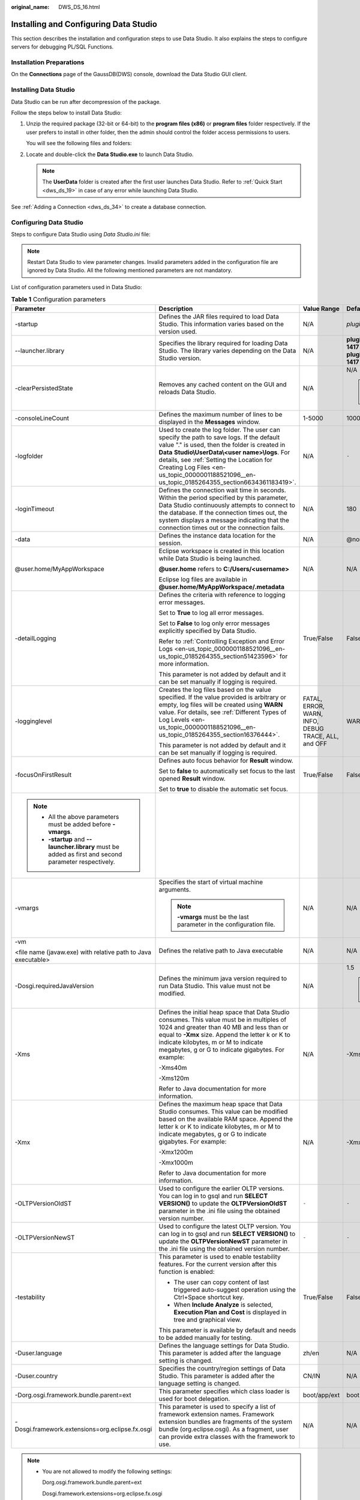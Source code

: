 :original_name: DWS_DS_16.html

.. _DWS_DS_16:

Installing and Configuring Data Studio
======================================

This section describes the installation and configuration steps to use Data Studio. It also explains the steps to configure servers for debugging PL/SQL Functions.

Installation Preparations
-------------------------

On the **Connections** page of the GaussDB(DWS) console, download the Data Studio GUI client.

|image1|

Installing Data Studio
----------------------

Data Studio can be run after decompression of the package.

Follow the steps below to install Data Studio:

#. Unzip the required package (32-bit or 64-bit) to the **program files (x86)** or **program files** folder respectively. If the user prefers to install in other folder, then the admin should control the folder access permissions to users.

   You will see the following files and folders:

   |image2|

#. Locate and double-click the **Data Studio.exe** to launch Data Studio.

   .. note::

      The **UserData** folder is created after the first user launches Data Studio. Refer to :ref:`Quick Start <dws_ds_19>` in case of any error while launching Data Studio.

See :ref:`Adding a Connection <dws_ds_34>` to create a database connection.

Configuring Data Studio
-----------------------

Steps to configure Data Studio using *Data Studio.ini* file:

.. note::

   Restart Data Studio to view parameter changes. Invalid parameters added in the configuration file are ignored by Data Studio. All the following mentioned parameters are not mandatory.

List of configuration parameters used in Data Studio:

.. table:: **Table 1** Configuration parameters

   +---------------------------------------------------------------------------------------------------------+-----------------------------------------------------------------------------------------------------------------------------------------------------------------------------------------------------------------------------------------------------------------------------------------------------------------------------------------------+-----------------------------------------------------+------------------------------------------------------------------------------------------------------------------------------------------------------------------------------------------------------------------+
   | Parameter                                                                                               | Description                                                                                                                                                                                                                                                                                                                                   | Value Range                                         | Default Value                                                                                                                                                                                                    |
   +=========================================================================================================+===============================================================================================================================================================================================================================================================================================================================================+=====================================================+==================================================================================================================================================================================================================+
   | -startup                                                                                                | Defines the JAR files required to load Data Studio. This information varies based on the version used.                                                                                                                                                                                                                                        | N/A                                                 | *plugins/org.eclipse.equinox.launcher_1.3.100.v20150511-1540.jar*                                                                                                                                                |
   +---------------------------------------------------------------------------------------------------------+-----------------------------------------------------------------------------------------------------------------------------------------------------------------------------------------------------------------------------------------------------------------------------------------------------------------------------------------------+-----------------------------------------------------+------------------------------------------------------------------------------------------------------------------------------------------------------------------------------------------------------------------+
   | --launcher.library                                                                                      | Specifies the library required for loading Data Studio. The library varies depending on the Data Studio version.                                                                                                                                                                                                                              | N/A                                                 | **plugins/org.eclipse.equinox.launcher.win32.win32.x86_1.1.300.v20150602-1417** or **plugins/org.eclipse.equinox.launcher.win32.win32.x86_64_1.1.300.v20150602-1417** depending on the installation package used |
   +---------------------------------------------------------------------------------------------------------+-----------------------------------------------------------------------------------------------------------------------------------------------------------------------------------------------------------------------------------------------------------------------------------------------------------------------------------------------+-----------------------------------------------------+------------------------------------------------------------------------------------------------------------------------------------------------------------------------------------------------------------------+
   | -clearPersistedState                                                                                    | Removes any cached content on the GUI and reloads Data Studio.                                                                                                                                                                                                                                                                                | N/A                                                 | N/A                                                                                                                                                                                                              |
   |                                                                                                         |                                                                                                                                                                                                                                                                                                                                               |                                                     |                                                                                                                                                                                                                  |
   |                                                                                                         |                                                                                                                                                                                                                                                                                                                                               |                                                     | .. note::                                                                                                                                                                                                        |
   |                                                                                                         |                                                                                                                                                                                                                                                                                                                                               |                                                     |                                                                                                                                                                                                                  |
   |                                                                                                         |                                                                                                                                                                                                                                                                                                                                               |                                                     |    You are advised to add this parameter.                                                                                                                                                                        |
   +---------------------------------------------------------------------------------------------------------+-----------------------------------------------------------------------------------------------------------------------------------------------------------------------------------------------------------------------------------------------------------------------------------------------------------------------------------------------+-----------------------------------------------------+------------------------------------------------------------------------------------------------------------------------------------------------------------------------------------------------------------------+
   | -consoleLineCount                                                                                       | Defines the maximum number of lines to be displayed in the **Messages** window.                                                                                                                                                                                                                                                               | 1-5000                                              | 1000                                                                                                                                                                                                             |
   +---------------------------------------------------------------------------------------------------------+-----------------------------------------------------------------------------------------------------------------------------------------------------------------------------------------------------------------------------------------------------------------------------------------------------------------------------------------------+-----------------------------------------------------+------------------------------------------------------------------------------------------------------------------------------------------------------------------------------------------------------------------+
   | -logfolder                                                                                              | Used to create the log folder. The user can specify the path to save logs. If the default value "." is used, then the folder is created in **Data** **Studio\\UserData\\<user name>\\logs**. For details, see :ref:`Setting the Location for Creating Log Files <en-us_topic_0000001188521096__en-us_topic_0185264355_section6634361183419>`. | N/A                                                 | ``-``                                                                                                                                                                                                            |
   +---------------------------------------------------------------------------------------------------------+-----------------------------------------------------------------------------------------------------------------------------------------------------------------------------------------------------------------------------------------------------------------------------------------------------------------------------------------------+-----------------------------------------------------+------------------------------------------------------------------------------------------------------------------------------------------------------------------------------------------------------------------+
   | -loginTimeout                                                                                           | Defines the connection wait time in seconds. Within the period specified by this parameter, Data Studio continuously attempts to connect to the database. If the connection times out, the system displays a message indicating that the connection times out or the connection fails.                                                        | N/A                                                 | 180                                                                                                                                                                                                              |
   +---------------------------------------------------------------------------------------------------------+-----------------------------------------------------------------------------------------------------------------------------------------------------------------------------------------------------------------------------------------------------------------------------------------------------------------------------------------------+-----------------------------------------------------+------------------------------------------------------------------------------------------------------------------------------------------------------------------------------------------------------------------+
   | -data                                                                                                   | Defines the instance data location for the session.                                                                                                                                                                                                                                                                                           | N/A                                                 | @none                                                                                                                                                                                                            |
   +---------------------------------------------------------------------------------------------------------+-----------------------------------------------------------------------------------------------------------------------------------------------------------------------------------------------------------------------------------------------------------------------------------------------------------------------------------------------+-----------------------------------------------------+------------------------------------------------------------------------------------------------------------------------------------------------------------------------------------------------------------------+
   | @user.home/MyAppWorkspace                                                                               | Eclipse workspace is created in this location while Data Studio is being launched.                                                                                                                                                                                                                                                            | N/A                                                 | N/A                                                                                                                                                                                                              |
   |                                                                                                         |                                                                                                                                                                                                                                                                                                                                               |                                                     |                                                                                                                                                                                                                  |
   |                                                                                                         | **@user.home** refers to **C:/Users/<username>**                                                                                                                                                                                                                                                                                              |                                                     |                                                                                                                                                                                                                  |
   |                                                                                                         |                                                                                                                                                                                                                                                                                                                                               |                                                     |                                                                                                                                                                                                                  |
   |                                                                                                         | Eclipse log files are available in **@user.home/MyAppWorkspace/.metadata**                                                                                                                                                                                                                                                                    |                                                     |                                                                                                                                                                                                                  |
   +---------------------------------------------------------------------------------------------------------+-----------------------------------------------------------------------------------------------------------------------------------------------------------------------------------------------------------------------------------------------------------------------------------------------------------------------------------------------+-----------------------------------------------------+------------------------------------------------------------------------------------------------------------------------------------------------------------------------------------------------------------------+
   | -detailLogging                                                                                          | Defines the criteria with reference to logging error messages.                                                                                                                                                                                                                                                                                | True/False                                          | False                                                                                                                                                                                                            |
   |                                                                                                         |                                                                                                                                                                                                                                                                                                                                               |                                                     |                                                                                                                                                                                                                  |
   |                                                                                                         | Set to **True** to log all error messages.                                                                                                                                                                                                                                                                                                    |                                                     |                                                                                                                                                                                                                  |
   |                                                                                                         |                                                                                                                                                                                                                                                                                                                                               |                                                     |                                                                                                                                                                                                                  |
   |                                                                                                         | Set to **False** to log only error messages explicitly specified by Data Studio.                                                                                                                                                                                                                                                              |                                                     |                                                                                                                                                                                                                  |
   |                                                                                                         |                                                                                                                                                                                                                                                                                                                                               |                                                     |                                                                                                                                                                                                                  |
   |                                                                                                         | Refer to :ref:`Controlling Exception and Error Logs <en-us_topic_0000001188521096__en-us_topic_0185264355_section51423596>` for more information.                                                                                                                                                                                             |                                                     |                                                                                                                                                                                                                  |
   |                                                                                                         |                                                                                                                                                                                                                                                                                                                                               |                                                     |                                                                                                                                                                                                                  |
   |                                                                                                         | This parameter is not added by default and it can be set manually if logging is required.                                                                                                                                                                                                                                                     |                                                     |                                                                                                                                                                                                                  |
   +---------------------------------------------------------------------------------------------------------+-----------------------------------------------------------------------------------------------------------------------------------------------------------------------------------------------------------------------------------------------------------------------------------------------------------------------------------------------+-----------------------------------------------------+------------------------------------------------------------------------------------------------------------------------------------------------------------------------------------------------------------------+
   | -logginglevel                                                                                           | Creates the log files based on the value specified. If the value provided is arbitrary or empty, log files will be created using **WARN** value. For details, see :ref:`Different Types of Log Levels <en-us_topic_0000001188521096__en-us_topic_0185264355_section16376444>`.                                                                | FATAL, ERROR, WARN, INFO, DEBUG TRACE, ALL, and OFF | WARN                                                                                                                                                                                                             |
   |                                                                                                         |                                                                                                                                                                                                                                                                                                                                               |                                                     |                                                                                                                                                                                                                  |
   |                                                                                                         | This parameter is not added by default and it can be set manually if logging is required.                                                                                                                                                                                                                                                     |                                                     |                                                                                                                                                                                                                  |
   +---------------------------------------------------------------------------------------------------------+-----------------------------------------------------------------------------------------------------------------------------------------------------------------------------------------------------------------------------------------------------------------------------------------------------------------------------------------------+-----------------------------------------------------+------------------------------------------------------------------------------------------------------------------------------------------------------------------------------------------------------------------+
   | -focusOnFirstResult                                                                                     | Defines auto focus behavior for **Result** window.                                                                                                                                                                                                                                                                                            | True/False                                          | False                                                                                                                                                                                                            |
   |                                                                                                         |                                                                                                                                                                                                                                                                                                                                               |                                                     |                                                                                                                                                                                                                  |
   |                                                                                                         | Set to **false** to automatically set focus to the last opened **Result** window.                                                                                                                                                                                                                                                             |                                                     |                                                                                                                                                                                                                  |
   |                                                                                                         |                                                                                                                                                                                                                                                                                                                                               |                                                     |                                                                                                                                                                                                                  |
   |                                                                                                         | Set to **true** to disable the automatic set focus.                                                                                                                                                                                                                                                                                           |                                                     |                                                                                                                                                                                                                  |
   +---------------------------------------------------------------------------------------------------------+-----------------------------------------------------------------------------------------------------------------------------------------------------------------------------------------------------------------------------------------------------------------------------------------------------------------------------------------------+-----------------------------------------------------+------------------------------------------------------------------------------------------------------------------------------------------------------------------------------------------------------------------+
   | .. note::                                                                                               |                                                                                                                                                                                                                                                                                                                                               |                                                     |                                                                                                                                                                                                                  |
   |                                                                                                         |                                                                                                                                                                                                                                                                                                                                               |                                                     |                                                                                                                                                                                                                  |
   |    -  All the above parameters must be added before **-vmargs**.                                        |                                                                                                                                                                                                                                                                                                                                               |                                                     |                                                                                                                                                                                                                  |
   |    -  **-startup** and **--launcher.library** must be added as first and second parameter respectively. |                                                                                                                                                                                                                                                                                                                                               |                                                     |                                                                                                                                                                                                                  |
   +---------------------------------------------------------------------------------------------------------+-----------------------------------------------------------------------------------------------------------------------------------------------------------------------------------------------------------------------------------------------------------------------------------------------------------------------------------------------+-----------------------------------------------------+------------------------------------------------------------------------------------------------------------------------------------------------------------------------------------------------------------------+
   | -vmargs                                                                                                 | Specifies the start of virtual machine arguments.                                                                                                                                                                                                                                                                                             | N/A                                                 | N/A                                                                                                                                                                                                              |
   |                                                                                                         |                                                                                                                                                                                                                                                                                                                                               |                                                     |                                                                                                                                                                                                                  |
   |                                                                                                         | .. note::                                                                                                                                                                                                                                                                                                                                     |                                                     |                                                                                                                                                                                                                  |
   |                                                                                                         |                                                                                                                                                                                                                                                                                                                                               |                                                     |                                                                                                                                                                                                                  |
   |                                                                                                         |    **-vmargs** must be the last parameter in the configuration file.                                                                                                                                                                                                                                                                          |                                                     |                                                                                                                                                                                                                  |
   +---------------------------------------------------------------------------------------------------------+-----------------------------------------------------------------------------------------------------------------------------------------------------------------------------------------------------------------------------------------------------------------------------------------------------------------------------------------------+-----------------------------------------------------+------------------------------------------------------------------------------------------------------------------------------------------------------------------------------------------------------------------+
   | -vm                                                                                                     | Defines the relative path to Java executable                                                                                                                                                                                                                                                                                                  | N/A                                                 | N/A                                                                                                                                                                                                              |
   |                                                                                                         |                                                                                                                                                                                                                                                                                                                                               |                                                     |                                                                                                                                                                                                                  |
   | <file name (javaw.exe) with relative path to Java executable>                                           |                                                                                                                                                                                                                                                                                                                                               |                                                     |                                                                                                                                                                                                                  |
   +---------------------------------------------------------------------------------------------------------+-----------------------------------------------------------------------------------------------------------------------------------------------------------------------------------------------------------------------------------------------------------------------------------------------------------------------------------------------+-----------------------------------------------------+------------------------------------------------------------------------------------------------------------------------------------------------------------------------------------------------------------------+
   | -Dosgi.requiredJavaVersion                                                                              | Defines the minimum java version required to run Data Studio. This value must not be modified.                                                                                                                                                                                                                                                | N/A                                                 | 1.5                                                                                                                                                                                                              |
   |                                                                                                         |                                                                                                                                                                                                                                                                                                                                               |                                                     |                                                                                                                                                                                                                  |
   |                                                                                                         |                                                                                                                                                                                                                                                                                                                                               |                                                     | .. note::                                                                                                                                                                                                        |
   |                                                                                                         |                                                                                                                                                                                                                                                                                                                                               |                                                     |                                                                                                                                                                                                                  |
   |                                                                                                         |                                                                                                                                                                                                                                                                                                                                               |                                                     |    **Note:** Recommended Java version is 1.8.0_141                                                                                                                                                               |
   +---------------------------------------------------------------------------------------------------------+-----------------------------------------------------------------------------------------------------------------------------------------------------------------------------------------------------------------------------------------------------------------------------------------------------------------------------------------------+-----------------------------------------------------+------------------------------------------------------------------------------------------------------------------------------------------------------------------------------------------------------------------+
   | -Xms                                                                                                    | Defines the initial heap space that Data Studio consumes. This value must be in multiples of 1024 and greater than 40 MB and less than or equal to **-Xmx** size. Append the letter k or K to indicate kilobytes, m or M to indicate megabytes, g or G to indicate gigabytes. For example:                                                    | N/A                                                 | -Xms40m                                                                                                                                                                                                          |
   |                                                                                                         |                                                                                                                                                                                                                                                                                                                                               |                                                     |                                                                                                                                                                                                                  |
   |                                                                                                         | -Xms40m                                                                                                                                                                                                                                                                                                                                       |                                                     |                                                                                                                                                                                                                  |
   |                                                                                                         |                                                                                                                                                                                                                                                                                                                                               |                                                     |                                                                                                                                                                                                                  |
   |                                                                                                         | -Xms120m                                                                                                                                                                                                                                                                                                                                      |                                                     |                                                                                                                                                                                                                  |
   |                                                                                                         |                                                                                                                                                                                                                                                                                                                                               |                                                     |                                                                                                                                                                                                                  |
   |                                                                                                         | Refer to Java documentation for more information.                                                                                                                                                                                                                                                                                             |                                                     |                                                                                                                                                                                                                  |
   +---------------------------------------------------------------------------------------------------------+-----------------------------------------------------------------------------------------------------------------------------------------------------------------------------------------------------------------------------------------------------------------------------------------------------------------------------------------------+-----------------------------------------------------+------------------------------------------------------------------------------------------------------------------------------------------------------------------------------------------------------------------+
   | -Xmx                                                                                                    | Defines the maximum heap space that Data Studio consumes. This value can be modified based on the available RAM space. Append the letter k or K to indicate kilobytes, m or M to indicate megabytes, g or G to indicate gigabytes. For example:                                                                                               | N/A                                                 | -Xmx1200m                                                                                                                                                                                                        |
   |                                                                                                         |                                                                                                                                                                                                                                                                                                                                               |                                                     |                                                                                                                                                                                                                  |
   |                                                                                                         | -Xmx1200m                                                                                                                                                                                                                                                                                                                                     |                                                     |                                                                                                                                                                                                                  |
   |                                                                                                         |                                                                                                                                                                                                                                                                                                                                               |                                                     |                                                                                                                                                                                                                  |
   |                                                                                                         | -Xmx1000m                                                                                                                                                                                                                                                                                                                                     |                                                     |                                                                                                                                                                                                                  |
   |                                                                                                         |                                                                                                                                                                                                                                                                                                                                               |                                                     |                                                                                                                                                                                                                  |
   |                                                                                                         | Refer to Java documentation for more information.                                                                                                                                                                                                                                                                                             |                                                     |                                                                                                                                                                                                                  |
   +---------------------------------------------------------------------------------------------------------+-----------------------------------------------------------------------------------------------------------------------------------------------------------------------------------------------------------------------------------------------------------------------------------------------------------------------------------------------+-----------------------------------------------------+------------------------------------------------------------------------------------------------------------------------------------------------------------------------------------------------------------------+
   | -OLTPVersionOldST                                                                                       | Used to configure the earlier OLTP versions. You can log in to gsql and run **SELECT VERSION()** to update the **OLTPVersionOldST** parameter in the .ini file using the obtained version number.                                                                                                                                             | ``-``                                               | ``-``                                                                                                                                                                                                            |
   +---------------------------------------------------------------------------------------------------------+-----------------------------------------------------------------------------------------------------------------------------------------------------------------------------------------------------------------------------------------------------------------------------------------------------------------------------------------------+-----------------------------------------------------+------------------------------------------------------------------------------------------------------------------------------------------------------------------------------------------------------------------+
   | -OLTPVersionNewST                                                                                       | Used to configure the latest OLTP version. You can log in to gsql and run **SELECT VERSION()** to update the **OLTPVersionNewST** parameter in the .ini file using the obtained version number.                                                                                                                                               | ``-``                                               | ``-``                                                                                                                                                                                                            |
   +---------------------------------------------------------------------------------------------------------+-----------------------------------------------------------------------------------------------------------------------------------------------------------------------------------------------------------------------------------------------------------------------------------------------------------------------------------------------+-----------------------------------------------------+------------------------------------------------------------------------------------------------------------------------------------------------------------------------------------------------------------------+
   | -testability                                                                                            | This parameter is used to enable testability features. For the current version after this function is enabled:                                                                                                                                                                                                                                | True/False                                          | False                                                                                                                                                                                                            |
   |                                                                                                         |                                                                                                                                                                                                                                                                                                                                               |                                                     |                                                                                                                                                                                                                  |
   |                                                                                                         | -  The user can copy content of last triggered auto-suggest operation using the Ctrl+Space shortcut key.                                                                                                                                                                                                                                      |                                                     |                                                                                                                                                                                                                  |
   |                                                                                                         | -  When **Include Analyze** is selected, **Execution Plan and Cost** is displayed in tree and graphical view.                                                                                                                                                                                                                                 |                                                     |                                                                                                                                                                                                                  |
   |                                                                                                         |                                                                                                                                                                                                                                                                                                                                               |                                                     |                                                                                                                                                                                                                  |
   |                                                                                                         | This parameter is available by default and needs to be added manually for testing.                                                                                                                                                                                                                                                            |                                                     |                                                                                                                                                                                                                  |
   +---------------------------------------------------------------------------------------------------------+-----------------------------------------------------------------------------------------------------------------------------------------------------------------------------------------------------------------------------------------------------------------------------------------------------------------------------------------------+-----------------------------------------------------+------------------------------------------------------------------------------------------------------------------------------------------------------------------------------------------------------------------+
   | -Duser.language                                                                                         | Defines the language settings for Data Studio. This parameter is added after the language setting is changed.                                                                                                                                                                                                                                 | zh/en                                               | N/A                                                                                                                                                                                                              |
   +---------------------------------------------------------------------------------------------------------+-----------------------------------------------------------------------------------------------------------------------------------------------------------------------------------------------------------------------------------------------------------------------------------------------------------------------------------------------+-----------------------------------------------------+------------------------------------------------------------------------------------------------------------------------------------------------------------------------------------------------------------------+
   | -Duser.country                                                                                          | Specifies the country/region settings of Data Studio. This parameter is added after the language setting is changed.                                                                                                                                                                                                                          | CN/IN                                               | N/A                                                                                                                                                                                                              |
   +---------------------------------------------------------------------------------------------------------+-----------------------------------------------------------------------------------------------------------------------------------------------------------------------------------------------------------------------------------------------------------------------------------------------------------------------------------------------+-----------------------------------------------------+------------------------------------------------------------------------------------------------------------------------------------------------------------------------------------------------------------------+
   | -Dorg.osgi.framework.bundle.parent=ext                                                                  | This parameter specifies which class loader is used for boot delegation.                                                                                                                                                                                                                                                                      | boot/app/ext                                        | boot                                                                                                                                                                                                             |
   +---------------------------------------------------------------------------------------------------------+-----------------------------------------------------------------------------------------------------------------------------------------------------------------------------------------------------------------------------------------------------------------------------------------------------------------------------------------------+-----------------------------------------------------+------------------------------------------------------------------------------------------------------------------------------------------------------------------------------------------------------------------+
   | -Dosgi.framework.extensions=org.eclipse.fx.osgi                                                         | This parameter is used to specify a list of framework extension names. Framework extension bundles are fragments of the system bundle (org.eclipse.osgi). As a fragment, user can provide extra classes with the framework to use.                                                                                                            | N/A                                                 | N/A                                                                                                                                                                                                              |
   +---------------------------------------------------------------------------------------------------------+-----------------------------------------------------------------------------------------------------------------------------------------------------------------------------------------------------------------------------------------------------------------------------------------------------------------------------------------------+-----------------------------------------------------+------------------------------------------------------------------------------------------------------------------------------------------------------------------------------------------------------------------+

.. note::

   -  You are not allowed to modify the following settings:

      Dorg.osgi.framework.bundle.parent=ext

      Dosgi.framework.extensions=org.eclipse.fx.osgi

   -  If you receive the message **SocketException: Bad Address: Connect**:

      Check whether the client is connected to the server using the IPv6 or IPv4 protocol. You can also establish the connection by configuring the following parameters in the **.ini** file:

      -Djava.net.preferIPv4Stack=true

      -Djava.net.preferIPv6Stack=false

      :ref:`Table 2 <en-us_topic_0000001188521096__en-us_topic_0185264355_table5952144665919>` lists the supported communication scenarios.

      The first row and first column indicate the types of nodes that attempt to communicate with each other. **x** indicates that the nodes can communicate with each other.

.. _en-us_topic_0000001188521096__en-us_topic_0185264355_table5952144665919:

.. table:: **Table 2** Communication scenarios

   =========== ========================= ===== =========================
   Node        V4 Only                   V4/V6 V6 Only
   =========== ========================= ===== =========================
   **V4 only** x                         x     No communication possible
   **V4/V6**   x                         x     x
   **V6 only** No communication possible x     x
   =========== ========================= ===== =========================

.. _en-us_topic_0000001188521096__en-us_topic_0185264355_section6634361183419:

Setting the Location for Creating Log Files
-------------------------------------------

#. Open the **Data Studio.ini** file.

#. Provide the path for the **-logfolder** parameter.

   For example:

   -logfolder=\ *c:\\test1*

   In this case, the **Data Studio.log** file is created in the **c:\\test1\\<user name>\\logs** path.

   .. note::

      If any of the users does not have access to the path mentioned in the **Data Studio.ini** file, then Data Studio closes with the below pop-up message.

      |image3|

The **Data Studio.log** file will be created in the **Data Studio\\UserData\\<user name>\\logs** path if:

-  The path is not provided in the **Data Studio.ini** file.

   For example: **-logfolder=.**

-  The path provided does not exist.

.. note::

   Refer to the server manual for detailed information.

You can use any text editor to open and view the **Data Studio.log** file.

.. _en-us_topic_0000001188521096__en-us_topic_0185264355_section51423596:

Controlling Exception and Error Logs
------------------------------------

The stack running details of exception, error or throw-able are controlled based on the program argument parameter. This parameter is configured in the **Data Studio.ini** file.

-detailLogging=false

If the flag value is **true**, then the stack trace details of exception, error or throw-able will be saved in the log file.

If the flag value is **false**, then no stack trace details will be saved in the log file.

Description of the Log Message
------------------------------

The log message is described as follows:

|image4|

When the size of the **Data Studio.log** file reaches 10,000 KB (the maximum value), the system automatically creates a file and saves it as **Data Studio.log.1**. Logs in **Data Studio.log** are stored in **Data Studio.log.1**. When the size of the **Data Studio.log** file reaches the maximum again, the system will automatically create a file and save it as **Data Studio.log.2**. Latest logs are always written in the **Data Studio.log** file. This process continues till **Data Studio.log.5** reaches the maximum file size and the cycle restarts. The **Data Studio** deletes the old log file that is **Data Studio.log.1**. For example, the **Data Studio.log.5** renames to **Data Studio.log.4,** the **Data Studio.log.4** renames to **Data Studio.log.3** and so on.

.. note::

   To enable performance logging in the **server log** file, the configuration parameter **log_min_messages** must be enabled and value must be set as **debug1** in the configuration file **data/postgresql.conf**, that is, **log_min_messages = debug1**.

.. _en-us_topic_0000001188521096__en-us_topic_0185264355_section16376444:

Different Types of Log Levels
-----------------------------

The different types of log levels that are displayed in the **Data Studio.log** file are as follows:

-  **TRACE**: The TRACE level provides more detailed information than the DEBUG level.
-  **DEBUG**: The DEBUG level indicates the granular information events that are most useful for debugging an application.
-  **INFO**: The INFO level indicates the information messages that highlight the progress of the application.
-  **WARN**: The WARN level indicates potentially harmful situations.
-  **ERROR**: The ERROR level indicates error events.
-  **FATAL**: The FATAL level indicates event(s) which cause the application to abort.
-  **ALL**: The ALL level turns on all the log levels.
-  **OFF**: The OFF level turns off all the log levels. This is opposite to ALL level.

   .. note::

      -  If the user enters an invalid value to log level, then log level will be set to WARN.
      -  If the user does not provide any log level, then log level will be set to WARN.

The logger outputs all messages greater than or equal to its log level.

The order of the standard log4j levels is as follows:

.. table:: **Table 3** Log levels

   +----------------------------------------------------+-------+-------+------+------+-------+-------+
   | ``-``                                              | FATAL | ERROR | WARN | INFO | DEBUG | TRACE |
   +====================================================+=======+=======+======+======+=======+=======+
   | OFF                                                | x     | x     | x    | x    | x     | x     |
   +----------------------------------------------------+-------+-------+------+------+-------+-------+
   | FATAL                                              | Y     | x     | x    | x    | x     | x     |
   +----------------------------------------------------+-------+-------+------+------+-------+-------+
   | ERROR                                              | Y     | Y     | x    | x    | x     | x     |
   +----------------------------------------------------+-------+-------+------+------+-------+-------+
   | WARN                                               | Y     | Y     | Y    | x    | x     | x     |
   +----------------------------------------------------+-------+-------+------+------+-------+-------+
   | INFO                                               | Y     | Y     | Y    | Y    | x     | x     |
   +----------------------------------------------------+-------+-------+------+------+-------+-------+
   | DEBUG                                              | Y     | Y     | Y    | Y    | Y     | x     |
   +----------------------------------------------------+-------+-------+------+------+-------+-------+
   | TRACE                                              | Y     | Y     | Y    | Y    | Y     | Y     |
   +----------------------------------------------------+-------+-------+------+------+-------+-------+
   | ALL                                                | Y     | Y     | Y    | Y    | Y     | Y     |
   +----------------------------------------------------+-------+-------+------+------+-------+-------+
   | Y- Creating a log file x - Not creating a log file |       |       |      |      |       |       |
   +----------------------------------------------------+-------+-------+------+------+-------+-------+

.. |image1| image:: /_static/images/en-us_image_0000001450702152.png
.. |image2| image:: /_static/images/en-us_image_0000001188681142.png
.. |image3| image:: /_static/images/en-us_image_0000001234042259.jpg
.. |image4| image:: /_static/images/en-us_image_0000001402273638.png
